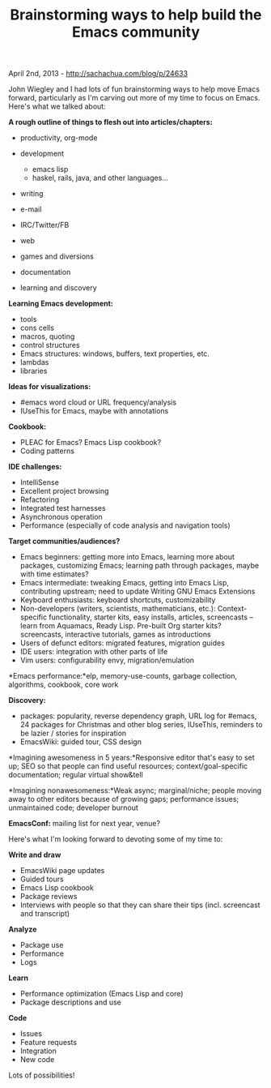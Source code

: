#+TITLE: Brainstorming ways to help build the Emacs community

April 2nd, 2013 -
[[http://sachachua.com/blog/p/24633][http://sachachua.com/blog/p/24633]]

John Wiegley and I had lots of fun brainstorming ways to help move Emacs
forward, particularly as I'm carving out more of my time to focus on
Emacs. Here's what we talked about:

*A rough outline of things to flesh out into articles/chapters:*

-  productivity, org-mode
-  development

   -  emacs lisp
   -  haskel, rails, java, and other languages...

-  writing
-  e-mail
-  IRC/Twitter/FB
-  web
-  games and diversions
-  documentation
-  learning and discovery

*Learning Emacs development:*

-  tools
-  cons cells
-  macros, quoting
-  control structures
-  Emacs structures: windows, buffers, text properties, etc.
-  lambdas
-  libraries

*Ideas for visualizations:*

-  #emacs word cloud or URL frequency/analysis
-  IUseThis for Emacs, maybe with annotations

*Cookbook:*

-  PLEAC for Emacs? Emacs Lisp cookbook?
-  Coding patterns

*IDE challenges:*

-  IntelliSense
-  Excellent project browsing
-  Refactoring
-  Integrated test harnesses
-  Asynchronous operation
-  Performance (especially of code analysis and navigation tools)

*Target communities/audiences?*

-  Emacs beginners: getting more into Emacs, learning more about
   packages, customizing Emacs; learning path through packages, maybe
   with time estimates?
-  Emacs intermediate: tweaking Emacs, getting into Emacs Lisp,
   contributing upstream; need to update Writing GNU Emacs Extensions
-  Keyboard enthusiasts: keyboard shortcuts, customizability
-  Non-developers (writers, scientists, mathematicians, etc.):
   Context-specific functionality, starter kits, easy installs,
   articles, screencasts -- learn from Aquamacs, Ready Lisp. Pre-built
   Org starter kits? screencasts, interactive tutorials, games as
   introductions
-  Users of defunct editors: migrated features, migration guides
-  IDE users: integration with other parts of life
-  Vim users: configurability envy, migration/emulation

*Emacs performance:*elp, memory-use-counts, garbage collection,
algorithms, cookbook, core work

*Discovery:*

-  packages: popularity, reverse dependency graph, URL log for #emacs,
   24 packages for Christmas and other blog series, IUseThis, reminders
   to be lazier / stories for inspiration
-  EmacsWiki: guided tour, CSS design

*Imagining awesomeness in 5 years:*Responsive editor that's easy to set
up; SEO so that people can find useful resources; context/goal-specific
documentation; regular virtual show&tell

*Imagining nonawesomeness:*Weak async; marginal/niche; people moving
away to other editors because of growing gaps; performance issues;
unmaintained code; developer burnout

*EmacsConf:* mailing list for next year, venue?

Here's what I'm looking forward to devoting some of my time to:

*Write and draw*

-  EmacsWiki page updates
-  Guided tours
-  Emacs Lisp cookbook
-  Package reviews
-  Interviews with people so that they can share their tips (incl.
   screencast and transcript)

*Analyze*

-  Package use
-  Performance
-  Logs

*Learn*

-  Performance optimization (Emacs Lisp and core)
-  Package descriptions and use

*Code*

-  Issues
-  Feature requests
-  Integration
-  New code

Lots of possibilities!

